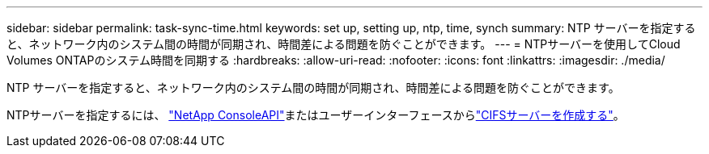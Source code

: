 ---
sidebar: sidebar 
permalink: task-sync-time.html 
keywords: set up, setting up, ntp, time, synch 
summary: NTP サーバーを指定すると、ネットワーク内のシステム間の時間が同期され、時間差による問題を防ぐことができます。 
---
= NTPサーバーを使用してCloud Volumes ONTAPのシステム時間を同期する
:hardbreaks:
:allow-uri-read: 
:nofooter: 
:icons: font
:linkattrs: 
:imagesdir: ./media/


[role="lead"]
NTP サーバーを指定すると、ネットワーク内のシステム間の時間が同期され、時間差による問題を防ぐことができます。

NTPサーバーを指定するには、 https://docs.netapp.com/us-en/bluexp-automation/cm/api_ref_resources.html["NetApp ConsoleAPI"^]またはユーザーインターフェースからlink:task-create-volumes.html#create-a-volume["CIFSサーバーを作成する"]。
